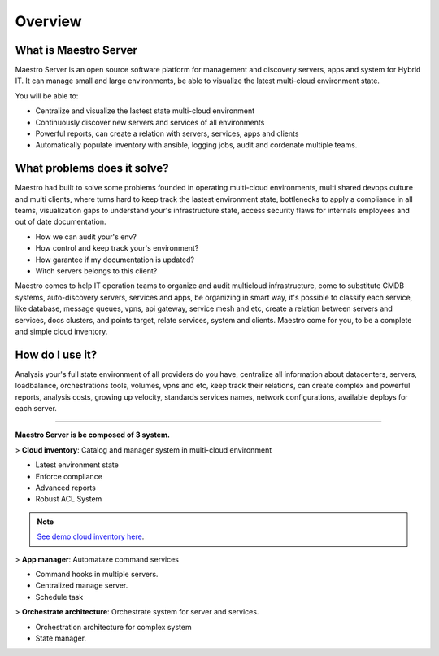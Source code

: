 Overview
====================

What is Maestro Server
**********************

Maestro Server is an open source software platform for management and discovery servers, apps and system for Hybrid IT. It can manage small and large environments, be able to visualize the latest multi-cloud environment state.

You will be able to:

- Centralize and visualize the lastest state multi-cloud environment
- Continuously discover new servers and services of all environments
- Powerful reports, can create a relation with servers, services, apps and clients
- Automatically populate inventory with ansible, logging jobs, audit and cordenate multiple teams.


What problems does it solve?
****************************

Maestro had built to solve some problems founded in operating multi-cloud environments, multi shared devops culture and multi clients, where turns hard to keep track the lastest environment state, bottlenecks to apply a compliance in all teams, visualization gaps to understand your's infrastructure state, access security flaws for internals employees and out of date documentation.

- How we can audit your's env?
- How control and keep track your's environment?
- How garantee if my documentation is updated?
- Witch servers belongs to this client?

Maestro comes to help IT operation teams to organize and audit multicloud infrastructure, come to substitute CMDB systems, auto-discovery servers, services and apps, be organizing in smart way, it's possible to classify each service, like database, message queues, vpns, api gateway, service mesh and etc, create a relation between servers and services, docs clusters, and points target, relate services, system and clients. Maestro come for you, to be a complete and simple cloud inventory.

How do I use it?
****************

Analysis your's full state environment of all providers do you have, centralize all information about datacenters, servers, loadbalance, orchestrations tools, volumes, vpns and etc, keep track their relations, can create complex and powerful reports, analysis costs, growing up velocity, standards services names, network configurations, available deploys for each server.

.. image:: _static/screen/macro.png

----------------

**Maestro Server is be composed of 3 system.**

> **Cloud inventory**: Catalog and manager system in multi-cloud environment

- Latest environment state
- Enforce compliance
- ‎Advanced reports
- Robust ACL System

.. Note::

  `See demo cloud inventory here <http://demo.maestroserver.io/>`_. 

> **App manager**: Automataze command services

- Command hooks in multiple servers.
- ‎Centralized manage server.
- Schedule task

> **Orchestrate architecture**: Orchestrate system for server and services.

- Orchestration architecture for complex system
- ‎State manager.
